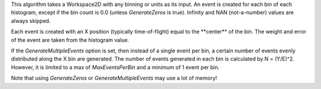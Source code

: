 This algorithm takes a Workspace2D with any binning or units as its
input. An event is created for each bin of each histogram, except if the
bin count is 0.0 (unless *GenerateZeros* is true). Infinity and NAN
(not-a-number) values are always skipped.

Each event is created with an X position (typically time-of-flight)
equal to the \*\*center\*\* of the bin. The weight and error of the
event are taken from the histogram value.

If the *GenerateMultipleEvents* option is set, then instead of a single
event per bin, a certain number of events evenly distributed along the X
bin are generated. The number of events generated in each bin is
calculated by N = (Y/E)^2. However, it is limited to a max of
*MaxEventsPerBin* and a minimum of 1 event per bin.

Note that using *GenerateZeros* or *GenerateMultipleEvents* may use a
lot of memory!
